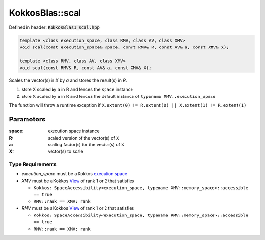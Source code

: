 KokkosBlas::scal
################

Defined in header: :code:`KokkosBlas1_scal.hpp`

.. code:: c++

  template <class execution_space, class RMV, class AV, class XMV>
  void scal(const execution_space& space, const RMV& R, const AV& a, const XMV& X);

  template <class RMV, class AV, class XMV>
  void scal(const RMV& R, const AV& a, const XMV& X);

Scales the vector(s) in `X` by `a` and stores the result(s) in `R`.

1. store X scaled by a in R and fences the ``space`` instance
2. store X scaled by a in R and fences the default instance of ``typename RMV::execution_space``

The function will throw a runtime exception if ``X.extent(0) != R.extent(0) || X.extent(1) != R.extent(1)``

Parameters
==========

:space: execution space instance

:R: scaled version of the vector(s) of ``X``

:a: scaling factor(s) for the vector(s) of ``X``

:X: vector(s) to scale

Type Requirements
-----------------

- `execution_space` must be a Kokkos `execution space <https://kokkos.org/kokkos-core-wiki/API/core/execution_spaces.html>`_

- `XMV` must be a Kokkos `View <https://kokkos.org/kokkos-core-wiki/API/core/view/view.html>`_ of rank 1 or 2 that satisfies

  - ``Kokkos::SpaceAccessibility<execution_space, typename XMV::memory_space>::accessible == true``
  - ``RMV::rank == XMV::rank``

- `RMV` must be a Kokkos `View <https://kokkos.org/kokkos-core-wiki/API/core/view/view.html>`_ of rank 1 or 2 that satisfies

  - ``Kokkos::SpaceAccessibility<execution_space, typename RMV::memory_space>::accessible == true``
  - ``RMV::rank == XMV::rank``
